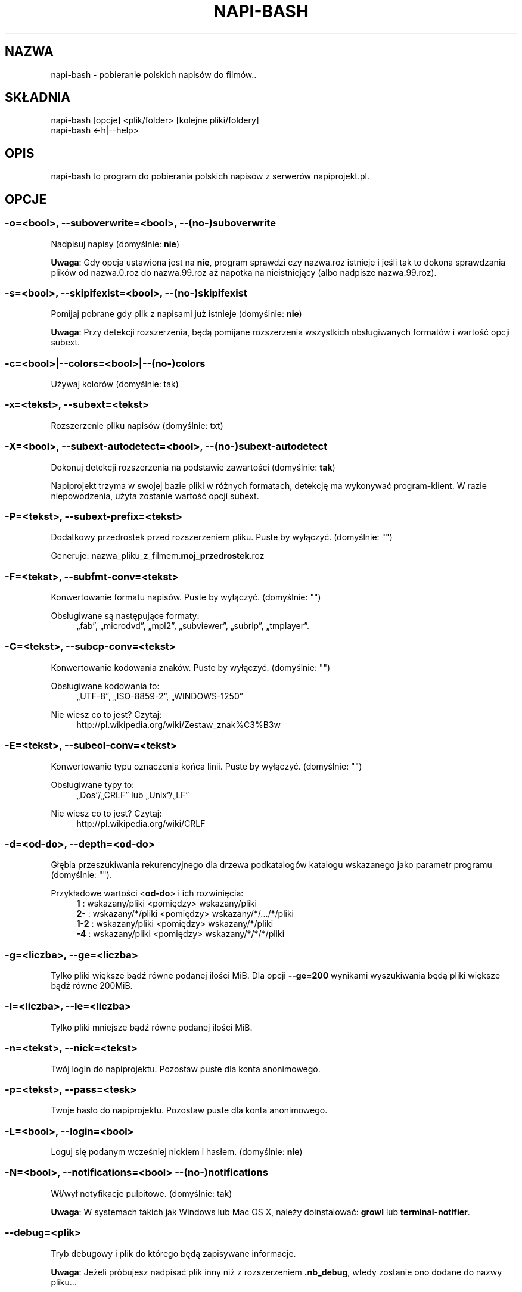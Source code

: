 .\" Manpage for napi-bash.
.TH NAPI-BASH 1 "2014-06-22" "0.50" "napi-bash"
.SH NAZWA
napi-bash - pobieranie polskich napisów do filmów..
.SH SKŁADNIA
.PP
.nf
napi-bash [opcje] <plik/folder> [kolejne pliki/foldery]
napi-bash <-h|--help>
.fi
.fi
.SH OPIS
napi-bash to program do pobierania polskich napisów z serwerów napiprojekt.pl.
.SH OPCJE
.SS -o=<bool>, --suboverwrite=<bool>, --(no-)suboverwrite
Nadpisuj napisy (domyślnie: \fBnie\fR)
.PP
\fBUwaga\fR: Gdy opcja ustawiona jest na \fBnie\fR, program sprawdzi czy nazwa.roz istnieje i jeśli tak to dokona sprawdzania plików od nazwa.0.roz do nazwa.99.roz aż napotka na nieistniejący (albo nadpisze nazwa.99.roz).
.fi
.SS -s=<bool>, --skipifexist=<bool>, --(no-)skipifexist
.PP
Pomijaj pobrane gdy plik z napisami już istnieje (domyślnie: \fBnie\fR)
.fi
.PP
\fBUwaga\fR: Przy detekcji rozszerzenia, będą pomijane rozszerzenia wszystkich obsługiwanych formatów i wartość opcji subext.
.fi
.SS -c=<bool>|--colors=<bool>|--(no-)colors
.PP
Używaj kolorów (domyślnie: tak)
.fi
.SS -x=<tekst>, --subext=<tekst>
.PP
Rozszerzenie pliku napisów (domyślnie: txt)
.fi
.SS -X=<bool>, --subext-autodetect=<bool>, --(no-)subext-autodetect
.PP
Dokonuj detekcji rozszerzenia na podstawie zawartości (domyślnie: \fBtak\fR)
.fi
.PP
Napiprojekt trzyma w swojej bazie pliki w różnych formatach, detekcję ma wykonywać program-klient. W razie niepowodzenia, użyta zostanie wartość opcji subext.
.fi
.SS -P=<tekst>, --subext-prefix=<tekst>
.PP
Dodatkowy przedrostek przed rozszerzeniem pliku. Puste by wyłączyć. (domyślnie: "")
.fi
.PP
.nf
Generuje: nazwa_pliku_z_filmem.\fBmoj_przedrostek\fR.roz
.fi
.fi
.SS -F=<tekst>, --subfmt-conv=<tekst>
.PP
Konwertowanie formatu napisów. Puste by wyłączyć. (domyślnie: "")
.fi
.PP
Obsługiwane są następujące formaty:
.RS 4
„fab”, „microdvd”, „mpl2”, „subviewer”, „subrip”, „tmplayer”.
.RE
.fi
.SS -C=<tekst>, --subcp-conv=<tekst>
Konwertowanie kodowania znaków. Puste by wyłączyć. (domyślnie: "")
.PP
Obsługiwane kodowania to:
.RS 4
„UTF-8”, „ISO-8859-2”, „WINDOWS-1250”
.RE
.fi
.PP
Nie wiesz co to jest? Czytaj:
.RS 4
http://pl.wikipedia.org/wiki/Zestaw_znak%C3%B3w
.RE
.fi
.SS -E=<tekst>, --subeol-conv=<tekst>
.PP
Konwertowanie typu oznaczenia końca linii. Puste by wyłączyć. (domyślnie: "")
.fi
.PP
Obsługiwane typy to:
.RS 4
„Dos”/„CRLF” lub „Unix”/„LF”
.RE
.fi
.PP
Nie wiesz co to jest? Czytaj:
.RS 4
http://pl.wikipedia.org/wiki/CRLF
.RE
.fi
.SS -d=<od-do>, --depth=<od-do>
.PP
Głębia przeszukiwania rekurencyjnego dla drzewa podkatalogów katalogu wskazanego jako parametr programu (domyślnie: "").
.fi
.PP
Przykładowe wartości <\fBod-do\fR> i ich rozwinięcia:
.RS 4
.nf
\fB1\fR   : wskazany/pliki    <pomiędzy>  wskazany/pliki
\fB2-\fR  : wskazany/*/pliki  <pomiędzy>  wskazany/*/.../*/pliki
\fB1-2\fR : wskazany/pliki    <pomiędzy>  wskazany/*/pliki
\fB-4\fR  : wskazany/pliki    <pomiędzy>  wskazany/*/*/*/pliki
.fi
.RE
.fi
.SS -g=<liczba>, --ge=<liczba>
.PP
Tylko pliki większe bądź równe podanej ilości MiB. Dla opcji \fB--ge=200\fR wynikami wyszukiwania będą pliki większe bądź równe 200MiB.
.fi
.SS -l=<liczba>, --le=<liczba>
.PP
Tylko pliki mniejsze bądź równe podanej ilości MiB.
.fi
.SS -n=<tekst>, --nick=<tekst>
.PP
Twój login do napiprojektu. Pozostaw puste dla konta anonimowego.
.fi
.SS -p=<tekst>, --pass=<tesk>
Twoje hasło do napiprojektu. Pozostaw puste dla konta anonimowego.
.SS -L=<bool>, --login=<bool>
.PP
Loguj się podanym wcześniej nickiem i hasłem. (domyślnie: \fBnie\fR)
.fi
.SS -N=<bool>, --notifications=<bool> --(no-)notifications
.PP
Wł/wył notyfikacje pulpitowe. (domyślnie: tak)
.fi
.PP
\fBUwaga\fR: W systemach takich jak Windows lub Mac OS X, należy doinstalować: \fBgrowl\fR lub \fBterminal-notifier\fR.
.fi
.SS --debug=<plik>
.PP
Tryb debugowy i plik do którego będą zapisywane informacje.
.fi
.PP
\fBUwaga\fR: Jeżeli próbujesz nadpisać plik inny niż z rozszerzeniem \fB.nb_debug\fR, wtedy zostanie ono dodane do nazwy pliku...
.fi
.SS --config=<plik>
.PP
Alternatywny plik konfiguracyjny.
.fi
.PP
\fBUwaga\fR: W przypadku gdy plik nie zostanie odnaleziony, ponowiona zostanie próba wewnątrz katalogu z konfiguracją...
.fi
.SS -h, --help, --usage
.PP
Wyświetl pomoc
.fi
.SH TYPY ARGUMENTÓW
.SS bool (lub boolean)
.PP
Argument logiczny typu prawda lub fałsz. Jako fałsz przyjmowane są następujące argumenty:
.RS 4
„0”, „-”, „nie”, „off”, „fałsz”, „false”, „wyłącz” lub „”.
.RE
.fi
.SS tekst
.PP
Dowolny tekst.
.fi
.SS plik
.PP
Nazwa/Ścieżka do pliku.
.fi
.SS liczba
.PP
Argument ma być liczbą.
.fi
.SS od-do
.PP
Zakres liczbowy od-do: „1-3” oznacza „od 1 do 3”; „-3” odznacza „do 3”; „2-” oznacza „od 2”; „1” oznacza „od 1 do 1” lub „1”.
.fi
.SH BŁĘDY
.PP
Znalazłaś/eś jakiś błąd - wypełnij formularz dostępny na stronie projektu.
.fi
.SH ZOBACZ TEŻ
.BR napi-bash (5)
.SH AUTORZY
.SS Autor:
.PP
.B Krzysztof (3ED) AS
.RS 4
.nf
\fBEmail:\fR krzysztof1987  [na]  gmail  [kropka]  com
.fi
.RE
.fi
.SS Strona projektu:
.PP
https://3ed.github.io/napi-bash
.fi
.SS Program został wykonany przy użyciu tych narzędzi:
.PP
.nf
bash      - 99.(9)% całego kodu
curl      - domyślny agent pobierania
dd        - wczytywanie określonej ilości bajtów pliku
md5sum    - sumy kontrolne md5
.fi
.fi
.SS Narzędzia opcjonalne:
.PP
.nf
iconv     - zmiana kodowania czcionek
subotage  - konwertowanie formatu napisów
libnotify - wyświetlanie komunikatów na pulpicie
.fi
.fi
